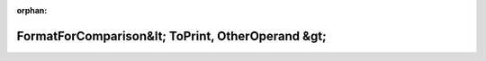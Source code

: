.. meta::d91a08aa83470e46a431a64e044d88759c3ab1709def64214314ac729b655ed4f23488bdffea8dc02e1fe310f7c46ccc1194d55136e320d2d58e2a914087513b

:orphan:

.. title:: Globalizer: Шаблон класса testing::internal::FormatForComparison&lt; ToPrint, OtherOperand &gt;

FormatForComparison&lt; ToPrint, OtherOperand &gt;
==================================================

.. container:: doxygen-content

   
   .. raw:: html
     :file: classtesting_1_1internal_1_1_format_for_comparison.html
